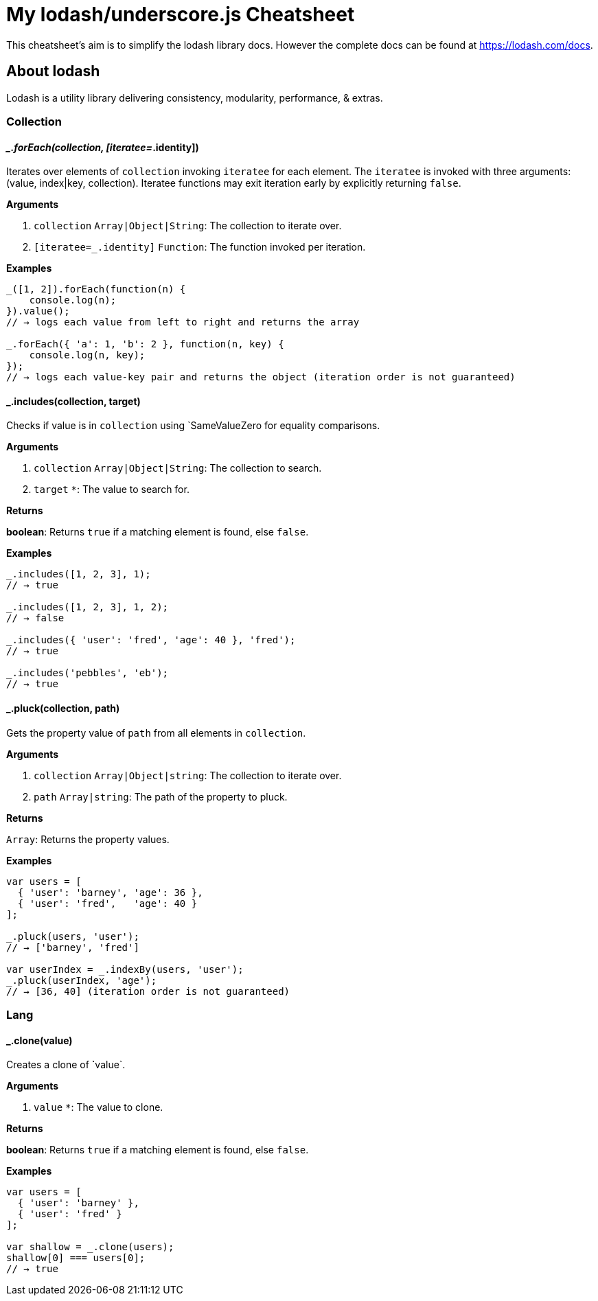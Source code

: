 = My lodash/underscore.js Cheatsheet
:hp-tags: english, tech, js

This cheatsheet's aim is to simplify the lodash library docs. However the complete docs can be found at https://lodash.com/docs.

== About lodash

Lodash is a utility library delivering consistency, modularity, performance, & extras.

=== Collection

==== __.forEach(collection, [iteratee=_.identity])

Iterates over elements of `collection` invoking `iteratee` for each element. The `iteratee` is invoked with three arguments:
(value, index|key, collection). Iteratee functions may exit iteration early by explicitly returning `false`.

*Arguments*

1. `collection` `Array|Object|String`: The collection to iterate over.
2. `[iteratee=_.identity]` `Function`: The function invoked per iteration.

*Examples*

```
_([1, 2]).forEach(function(n) {
    console.log(n);
}).value();
// → logs each value from left to right and returns the array

_.forEach({ 'a': 1, 'b': 2 }, function(n, key) {
    console.log(n, key);
});
// → logs each value-key pair and returns the object (iteration order is not guaranteed)
```

==== _.includes(collection, target)

Checks if value is in `collection` using `SameValueZero for equality comparisons.

*Arguments*

1. `collection` `Array|Object|String`: The collection to search.
2. `target` `*`: The value to search for.

*Returns*

**boolean**: Returns `true` if a matching element is found, else `false`.

*Examples*

```
_.includes([1, 2, 3], 1);
// → true

_.includes([1, 2, 3], 1, 2);
// → false

_.includes({ 'user': 'fred', 'age': 40 }, 'fred');
// → true

_.includes('pebbles', 'eb');
// → true
```

==== _.pluck(collection, path)

Gets the property value of `path` from all elements in `collection`.

*Arguments*

1. `collection` `Array|Object|string`: The collection to iterate over.
2. `path` `Array|string`: The path of the property to pluck.

*Returns*

`Array`: Returns the property values.

*Examples*

```
var users = [
  { 'user': 'barney', 'age': 36 },
  { 'user': 'fred',   'age': 40 }
];

_.pluck(users, 'user');
// → ['barney', 'fred']

var userIndex = _.indexBy(users, 'user');
_.pluck(userIndex, 'age');
// → [36, 40] (iteration order is not guaranteed)
```

=== Lang

==== _.clone(value)

Creates a clone of ̀`value`.

*Arguments*

1. `value` `*`: The value to clone.

*Returns*

**boolean**: Returns `true` if a matching element is found, else `false`.

*Examples*

```
var users = [
  { 'user': 'barney' },
  { 'user': 'fred' }
];

var shallow = _.clone(users);
shallow[0] === users[0];
// → true
```